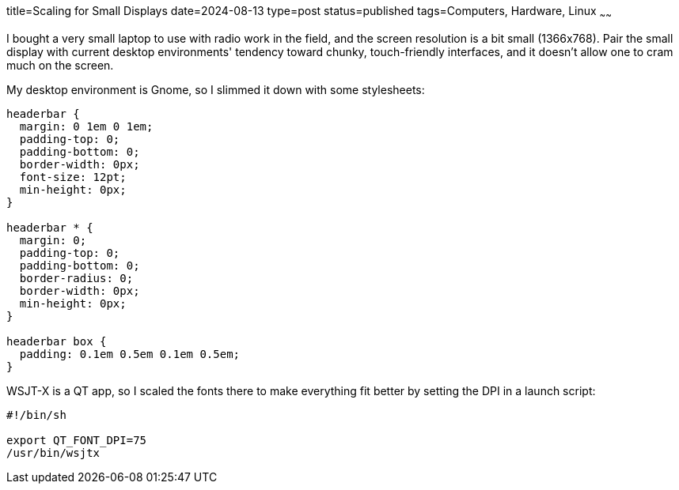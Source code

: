 title=Scaling for Small Displays
date=2024-08-13
type=post
status=published
tags=Computers, Hardware, Linux
~~~~~~

I bought a very small laptop
to use with radio work in the field,
and the screen resolution is a bit small (1366x768).
Pair the small display
with current desktop environments'
tendency toward chunky, touch-friendly interfaces,
and it doesn't allow one to cram much on the screen.

My desktop environment is Gnome,
so I slimmed it down with some stylesheets:
----
headerbar {
  margin: 0 1em 0 1em;
  padding-top: 0;
  padding-bottom: 0;
  border-width: 0px;
  font-size: 12pt;
  min-height: 0px;
}

headerbar * {
  margin: 0;
  padding-top: 0;
  padding-bottom: 0;
  border-radius: 0;
  border-width: 0px;
  min-height: 0px;
}

headerbar box {
  padding: 0.1em 0.5em 0.1em 0.5em;
}
----


WSJT-X is a QT app,
so I scaled the fonts
there to make everything fit better by setting the DPI
in a launch script:
----
#!/bin/sh

export QT_FONT_DPI=75
/usr/bin/wsjtx
----


